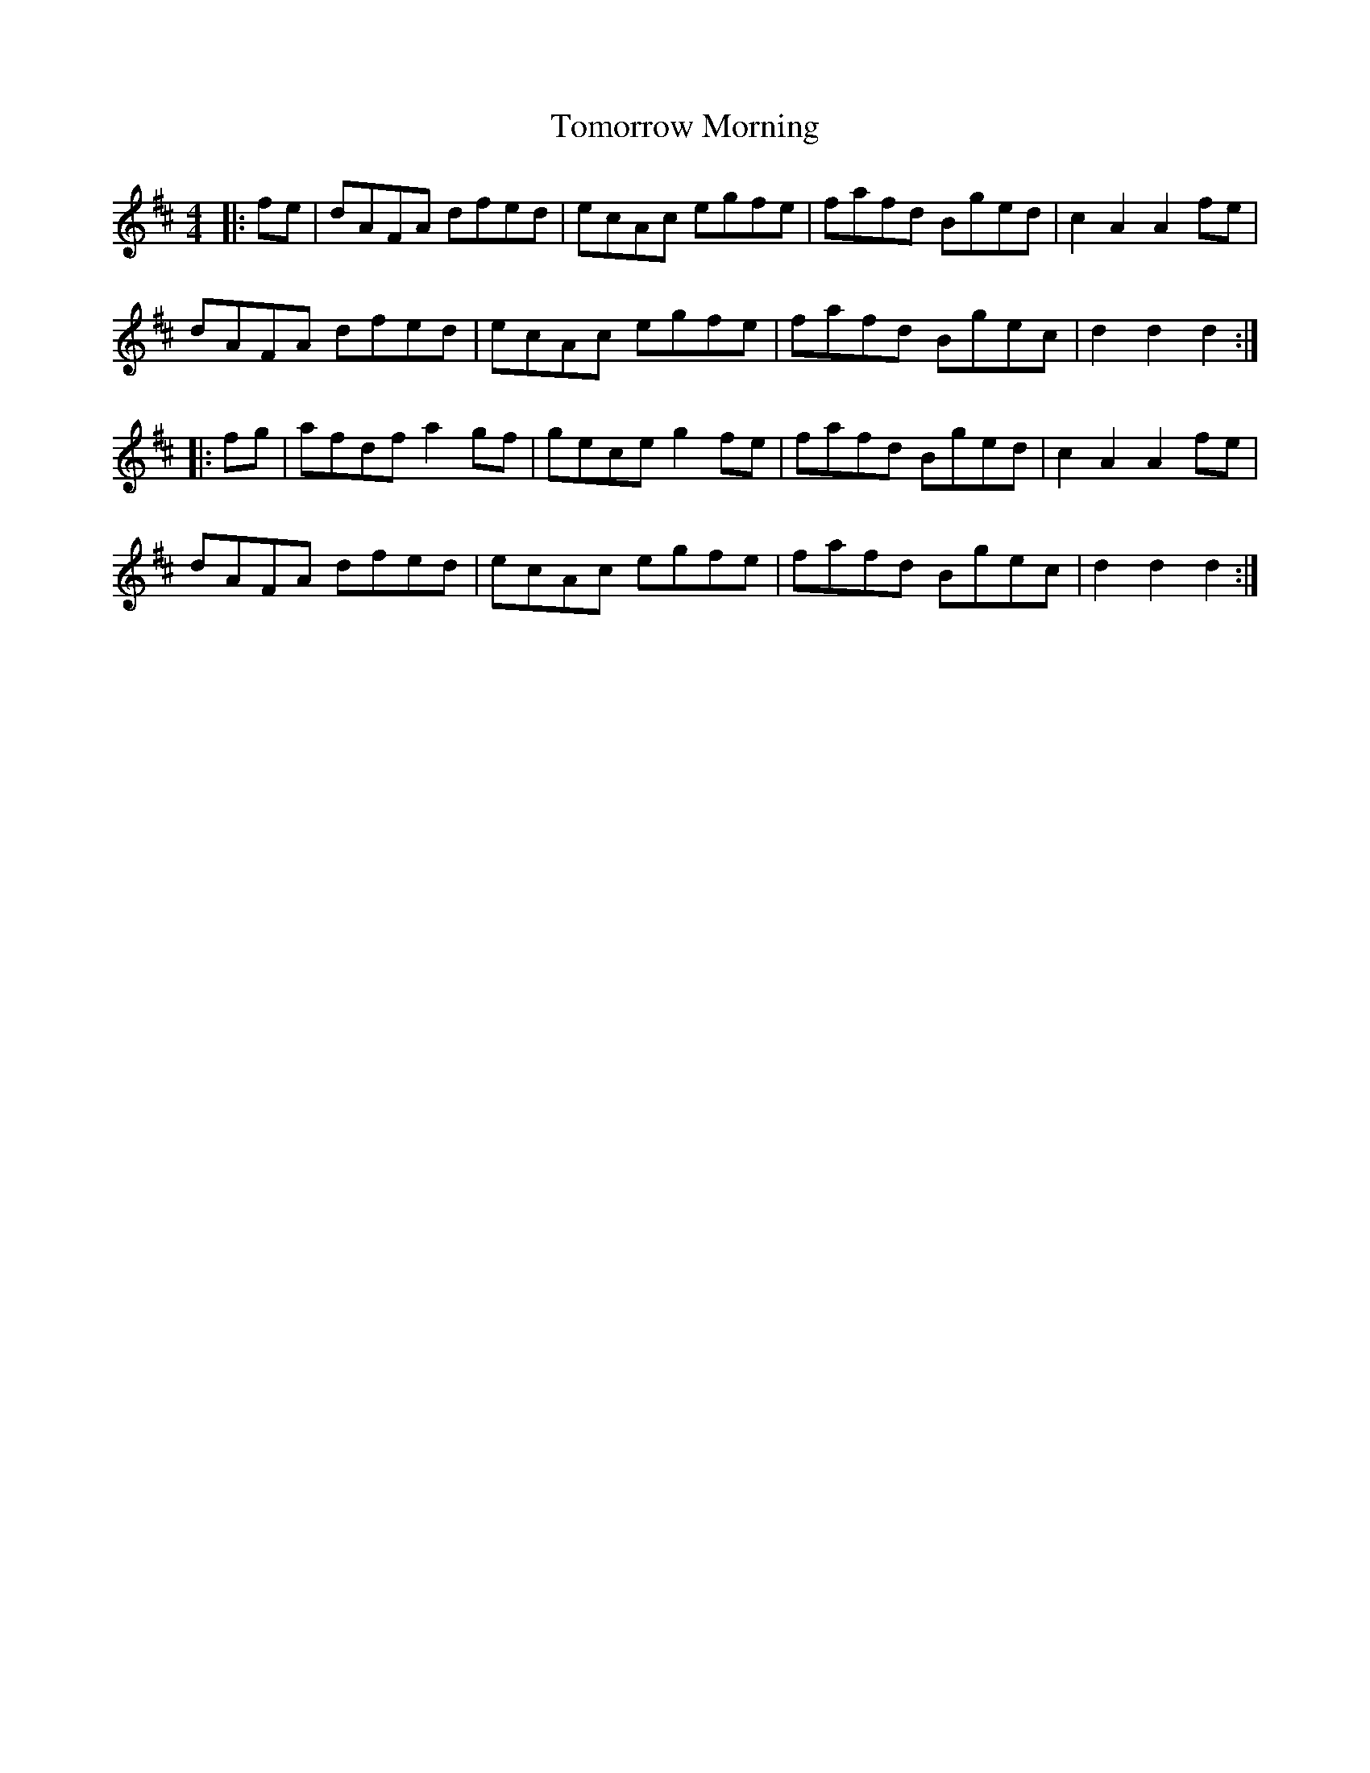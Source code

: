 X: 40589
T: Tomorrow Morning
R: hornpipe
M: 4/4
K: Dmajor
|:fe|dAFA dfed|ecAc egfe|fafd Bged|c2A2A2 fe|
dAFA dfed|ecAc egfe|fafd Bgec|d2d2d2:|
|:fg|afdfa2gf|geceg2fe|fafd Bged|c2A2A2fe|
dAFA dfed|ecAc egfe|fafd Bgec|d2d2d2:|

